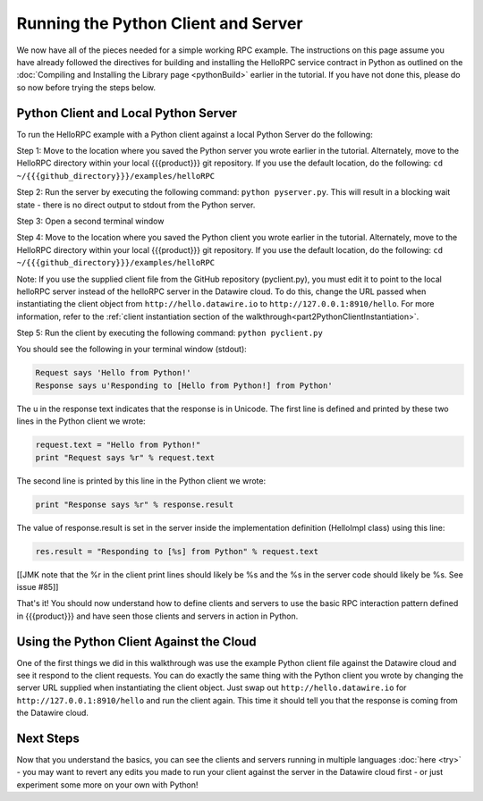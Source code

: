 Running the Python Client and Server
====================================

We now have all of the pieces needed for a simple working RPC example. The instructions on this page assume you have already followed the directives for building and installing the HelloRPC service contract in Python as outlined on the :doc:`Compiling and Installing the Library page <pythonBuild>` earlier in the tutorial. If you have not done this, please do so now before trying the steps below.

Python Client and Local Python Server
-------------------------------------

To run the HelloRPC example with a Python client against a local Python Server do the following:

Step 1: Move to the location where you saved the Python server you wrote earlier in the tutorial. Alternately, move to the HelloRPC directory within your local {{{product}}} git repository. If you use the default location, do the following: ``cd ~/{{{github_directory}}}/examples/helloRPC``

Step 2: Run the server by executing the following command: ``python pyserver.py``. This will result in a blocking wait state - there is no direct output to stdout from the Python server.

Step 3: Open a second terminal window

Step 4: Move to the location where you saved the Python client you wrote earlier in the tutorial. Alternately, move to the HelloRPC directory within your local {{{product}}} git repository. If you use the default location, do the following: ``cd ~/{{{github_directory}}}/examples/helloRPC``

Note: If you use the supplied client file from the GitHub repository (pyclient.py), you must edit it to point to the local helloRPC server instead of the helloRPC server in the Datawire cloud. To do this, change the URL passed when instantiating the client object from ``http://hello.datawire.io`` to ``http://127.0.0.1:8910/hello``. For more information, refer to the :ref:`client instantiation section of the walkthrough<part2PythonClientInstantiation>`.

Step 5: Run the client by executing the following command: ``python pyclient.py``

You should see the following in your terminal window (stdout):

.. code-block:: none

   Request says 'Hello from Python!'
   Response says u'Responding to [Hello from Python!] from Python'

.. 
   JMK why is the u only present on the second line? I need to understand this better

The u in the response text indicates that the response is in Unicode. The first line is defined and printed by these two lines in the Python client we wrote:

.. code-block:: none

   request.text = "Hello from Python!"
   print "Request says %r" % request.text

The second line is printed by this line in the Python client we wrote:

.. code-block:: none

   print "Response says %r" % response.result

The value of response.result is set in the server inside the implementation definition (HelloImpl class) using this line:

.. code-block:: none

   res.result = "Responding to [%s] from Python" % request.text

[[JMK note that the %r in the client print lines should likely be %s and the %s in the server code should likely be %s. See issue #85]]

That's it! You should now understand how to define clients and servers to use the basic RPC interaction pattern defined in {{{product}}} and have seen those clients and servers in action in Python. 

Using the Python Client Against the Cloud
-----------------------------------------

One of the first things we did in this walkthrough was use the example Python client file against the Datawire cloud and see it respond to the client requests. You can do exactly the same thing with the Python client you wrote by changing the server URL supplied when instantiating the client object. Just swap out ``http://hello.datawire.io`` for ``http://127.0.0.1:8910/hello`` and run the client again. This time it should tell you that the response is coming from the Datawire cloud.

Next Steps
----------

Now that you understand the basics, you can see the clients and servers running in multiple languages :doc:`here <try>` - you may want to revert any edits you made to run your client against the server in the Datawire cloud first - or just experiment some more on your own with Python!
